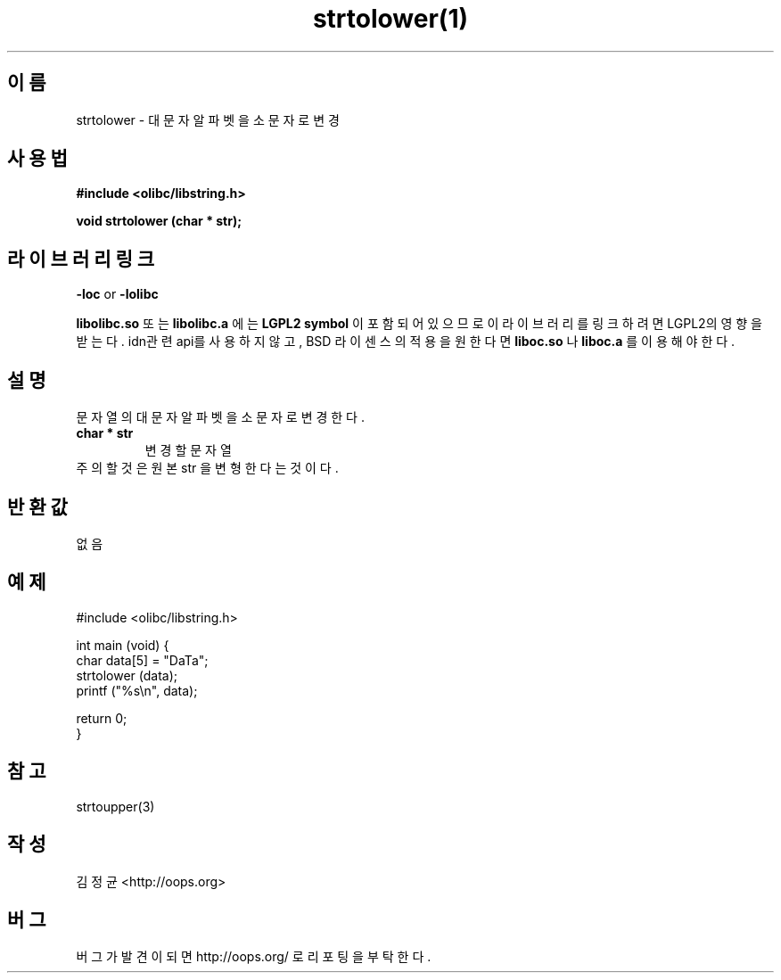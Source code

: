 .TH strtolower(1) 2011-03-09 "Linux Manpage" "OOPS Library's Manual"
.\" Process with
.\" nroff -man strtolower.3
.\" 2011-03-09 JoungKyun Kim <htt://oops.org>
.\" $Id$
.SH 이름
strtolower \- 대문자 알파벳을 소문자로 변경

.SH 사용법
.B #include <olibc/libstring.h>
.sp
.BI "void strtolower (char * str);"

.SH 라이브러리 링크
.B \-loc
or
.B \-lolibc
.br

.B libolibc.so
또는
.B libolibc.a
에는
.BI "LGPL2 symbol"
이 포함되어 있으므로 이 라이브러리를
링크하려면 LGPL2의 영향을 받는다. idn관련 api를 사용하지 않고, BSD 라이센스의 적용을
원한다면
.B liboc.so
나
.B liboc.a
를 이용해야 한다.

.SH 설명
문자열의 대문자 알파벳을 소문자로 변경한다.

.TP
.B char * str
.br
변경할 문자열

.TP
주의할 것은 원본 str 을 변형한다는 것이다.

.SH 반환값
없음

.SH 예제
.nf
#include <olibc/libstring.h>

int main (void) {
    char data[5] = "DaTa";
    strtolower (data);
    printf ("%s\\n", data);

    return 0;
}
.fi

.SH 참고
strtoupper(3)

.SH 작성
김정균 <http://oops.org>

.SH 버그
버그가 발견이 되면 http://oops.org/ 로 리포팅을 부탁한다.

